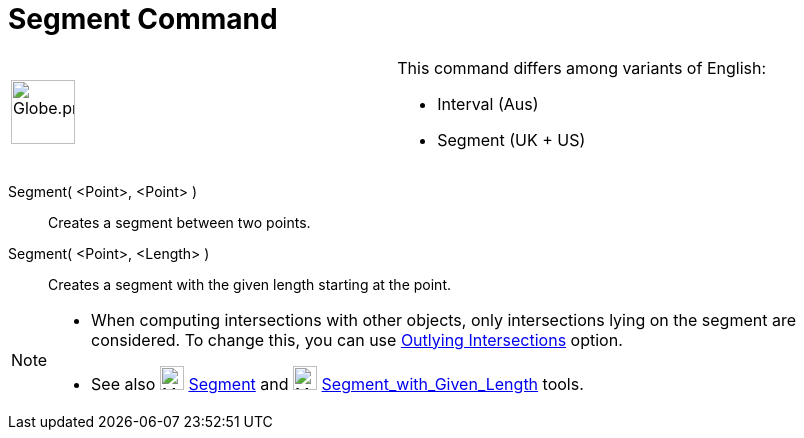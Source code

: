 = Segment Command
:page-en: commands/Segment
ifdef::env-github[:imagesdir: /en/modules/ROOT/assets/images]

[width="100%",cols="50%,50%",]
|===
a|
image:64px-Globe.png[Globe.png,width=64,height=64]

a|
This command differs among variants of English:   

* Interval (Aus)  
* Segment (UK + US)

|===

Segment( <Point>, <Point> )::
  Creates a segment between two points.

Segment( <Point>, <Length> )::
  Creates a segment with the given length starting at the point.

[NOTE]
====

* When computing intersections with other objects, only intersections lying on the segment are considered. To change
this, you can use xref:/tools/Intersect.adoc[Outlying Intersections] option.
* See also image:24px-Mode_segment.svg.png[Mode segment.svg,width=24,height=24] xref:/tools/Segment.adoc[Segment] and
image:24px-Mode_segmentfixed.svg.png[Mode segmentfixed.svg,width=24,height=24]
xref:/tools/Segment_with_Given_Length.adoc[Segment_with_Given_Length] tools.

====
